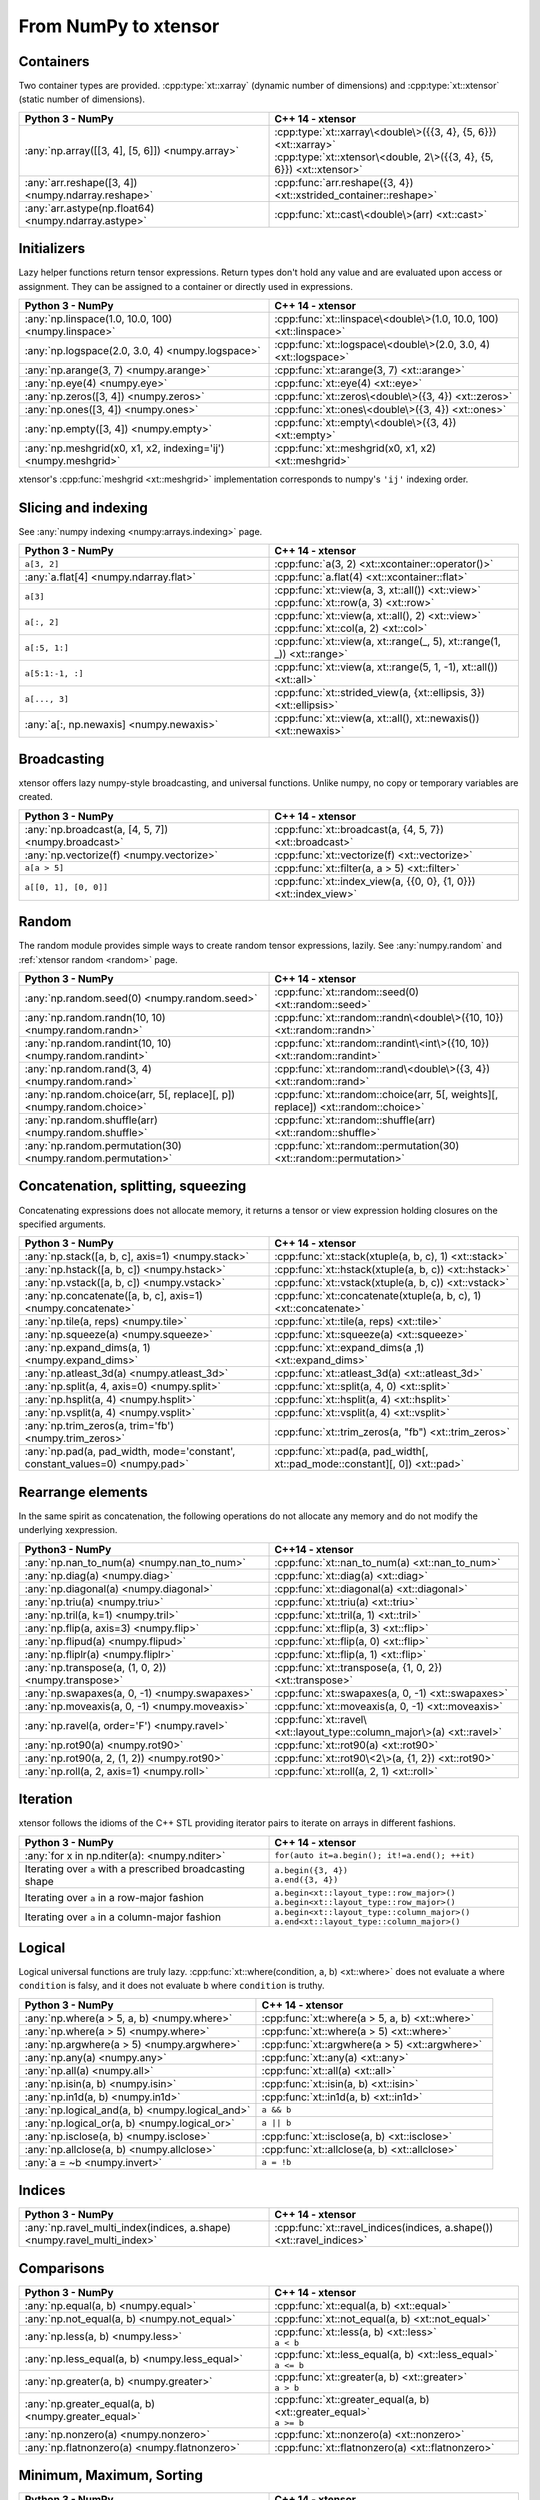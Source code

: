 .. Copyright (c) 2016, Johan Mabille, Sylvain Corlay and Wolf Vollprecht

   Distributed under the terms of the BSD 3-Clause License.

   The full license is in the file LICENSE, distributed with this software.

From NumPy to xtensor
=====================

.. image:: numpy.svg
   :height: 100px
   :align: right

.. raw:: html

   <style>
   .rst-content table.docutils {
       width: 100%;
       table-layout: fixed;
       border: none;
   }

   table.docutils th {
       text-align: center;
   }

   table.docutils .line-block {
       margin-left: 0;
       margin-bottom: 0;
   }

   table.docutils code.literal {
       color: initial;
   }

   code.docutils {
       background: initial;
       border: none;
   }

   * {
       border: none;
   }

   .rst-content table.docutils thead {
       background-color: #d0e0e0;
   }

   .rst-content table.docutils td {
       border-bottom: none;
       border-left: none;
   }

   .rst-content table.docutils td > p {
       overflow: auto;
   }

   .rst-content table.docutils tr:hover {
       background-color: #d0e0e0;
   }

   .rst-content table.docutils:not(.field-list) tr:nth-child(2n-1):hover td {
       background-color: initial;
   }

   #linear-algebra table.docutils thead .row-odd {
       background: #ffdddd;
   }

   #linear-algebra tr:nth-child(2n-1) td {
       background: #f9f3f3;
   }

   #linear-algebra tr:hover {
       background: #ffdddd;
   }

   #linear-algebra tr:nth-child(2n-1):hover td {
       background-color: initial;
   }
   </style>

Containers
----------

Two container types are provided. :cpp:type:`xt::xarray` (dynamic number of dimensions)
and :cpp:type:`xt::xtensor` (static number of dimensions).

.. table::
   :widths: 50 50

   +------------------------------------------------------+------------------------------------------------------------------------+
   |             Python 3 - NumPy                         |               C++ 14 - xtensor                                         |
   +======================================================+========================================================================+
   | :any:`np.array([[3, 4], [5, 6]]) <numpy.array>`      || :cpp:type:`xt::xarray\<double\>({{3, 4}, {5, 6}}) <xt::xarray>`       |
   |                                                      || :cpp:type:`xt::xtensor\<double, 2\>({{3, 4}, {5, 6}}) <xt::xtensor>`  |
   +------------------------------------------------------+------------------------------------------------------------------------+
   | :any:`arr.reshape([3, 4]) <numpy.ndarray.reshape>`   | :cpp:func:`arr.reshape({3, 4}) <xt::xstrided_container::reshape>`      |
   +------------------------------------------------------+------------------------------------------------------------------------+
   | :any:`arr.astype(np.float64) <numpy.ndarray.astype>` | :cpp:func:`xt::cast\<double\>(arr) <xt::cast>`                         |
   +------------------------------------------------------+------------------------------------------------------------------------+

Initializers
------------

Lazy helper functions return tensor expressions. Return types don't hold any value and are
evaluated upon access or assignment. They can be assigned to a container or directly used in
expressions.

.. table::
   :widths: 50 50

   +----------------------------------------------------------------+-------------------------------------------------------------------+
   |             Python 3 - NumPy                                   |               C++ 14 - xtensor                                    |
   +================================================================+===================================================================+
   | :any:`np.linspace(1.0, 10.0, 100) <numpy.linspace>`            | :cpp:func:`xt::linspace\<double\>(1.0, 10.0, 100) <xt::linspace>` |
   +----------------------------------------------------------------+-------------------------------------------------------------------+
   | :any:`np.logspace(2.0, 3.0, 4) <numpy.logspace>`               | :cpp:func:`xt::logspace\<double\>(2.0, 3.0, 4) <xt::logspace>`    |
   +----------------------------------------------------------------+-------------------------------------------------------------------+
   | :any:`np.arange(3, 7) <numpy.arange>`                          | :cpp:func:`xt::arange(3, 7) <xt::arange>`                         |
   +----------------------------------------------------------------+-------------------------------------------------------------------+
   | :any:`np.eye(4) <numpy.eye>`                                   | :cpp:func:`xt::eye(4) <xt::eye>`                                  |
   +----------------------------------------------------------------+-------------------------------------------------------------------+
   | :any:`np.zeros([3, 4]) <numpy.zeros>`                          | :cpp:func:`xt::zeros\<double\>({3, 4}) <xt::zeros>`               |
   +----------------------------------------------------------------+-------------------------------------------------------------------+
   | :any:`np.ones([3, 4]) <numpy.ones>`                            | :cpp:func:`xt::ones\<double\>({3, 4}) <xt::ones>`                 |
   +----------------------------------------------------------------+-------------------------------------------------------------------+
   | :any:`np.empty([3, 4]) <numpy.empty>`                          | :cpp:func:`xt::empty\<double\>({3, 4}) <xt::empty>`               |
   +----------------------------------------------------------------+-------------------------------------------------------------------+
   | :any:`np.meshgrid(x0, x1, x2, indexing='ij') <numpy.meshgrid>` | :cpp:func:`xt::meshgrid(x0, x1, x2) <xt::meshgrid>`               |
   +----------------------------------------------------------------+-------------------------------------------------------------------+

xtensor's :cpp:func:`meshgrid <xt::meshgrid>` implementation corresponds to numpy's ``'ij'`` indexing order.

Slicing and indexing
--------------------

See :any:`numpy indexing <numpy:arrays.indexing>` page.

.. table::
   :widths: 50 50

   +-----------------------------------------+---------------------------------------------------------------------------+
   |             Python 3 - NumPy            |                   C++ 14 - xtensor                                        |
   +=========================================+===========================================================================+
   | ``a[3, 2]``                             | :cpp:func:`a(3, 2) <xt::xcontainer::operator()>`                          |
   +-----------------------------------------+---------------------------------------------------------------------------+
   | :any:`a.flat[4] <numpy.ndarray.flat>`   | :cpp:func:`a.flat(4) <xt::xcontainer::flat>`                              |
   +-----------------------------------------+---------------------------------------------------------------------------+
   | ``a[3]``                                || :cpp:func:`xt::view(a, 3, xt::all()) <xt::view>`                         |
   |                                         || :cpp:func:`xt::row(a, 3) <xt::row>`                                      |
   +-----------------------------------------+---------------------------------------------------------------------------+
   | ``a[:, 2]``                             || :cpp:func:`xt::view(a, xt::all(), 2) <xt::view>`                         |
   |                                         || :cpp:func:`xt::col(a, 2) <xt::col>`                                      |
   +-----------------------------------------+---------------------------------------------------------------------------+
   | ``a[:5, 1:]``                           | :cpp:func:`xt::view(a, xt::range(_, 5), xt::range(1, _)) <xt::range>`     |
   +-----------------------------------------+---------------------------------------------------------------------------+
   | ``a[5:1:-1, :]``                        | :cpp:func:`xt::view(a, xt::range(5, 1, -1), xt::all()) <xt::all>`         |
   +-----------------------------------------+---------------------------------------------------------------------------+
   | ``a[..., 3]``                           | :cpp:func:`xt::strided_view(a, {xt::ellipsis, 3}) <xt::ellipsis>`         |
   +-----------------------------------------+---------------------------------------------------------------------------+
   | :any:`a[:, np.newaxis] <numpy.newaxis>` | :cpp:func:`xt::view(a, xt::all(), xt::newaxis()) <xt::newaxis>`           |
   +-----------------------------------------+---------------------------------------------------------------------------+

Broadcasting
------------

xtensor offers lazy numpy-style broadcasting, and universal functions. Unlike numpy, no copy
or temporary variables are created.

.. table::
   :widths: 50 50

   +-----------------------------------------------------+------------------------------------------------------------------+
   |             Python 3 - NumPy                        |                   C++ 14 - xtensor                               |
   +=====================================================+==================================================================+
   | :any:`np.broadcast(a, [4, 5, 7]) <numpy.broadcast>` | :cpp:func:`xt::broadcast(a, {4, 5, 7}) <xt::broadcast>`          |
   +-----------------------------------------------------+------------------------------------------------------------------+
   | :any:`np.vectorize(f) <numpy.vectorize>`            | :cpp:func:`xt::vectorize(f) <xt::vectorize>`                     |
   +-----------------------------------------------------+------------------------------------------------------------------+
   | ``a[a > 5]``                                        | :cpp:func:`xt::filter(a, a > 5) <xt::filter>`                    |
   +-----------------------------------------------------+------------------------------------------------------------------+
   | ``a[[0, 1], [0, 0]]``                               | :cpp:func:`xt::index_view(a, {{0, 0}, {1, 0}}) <xt::index_view>` |
   +-----------------------------------------------------+------------------------------------------------------------------+

Random
------

The random module provides simple ways to create random tensor expressions, lazily.
See :any:`numpy.random` and :ref:`xtensor random <random>` page.

.. table::
   :widths: 50 50

   +-----------------------------------------------------------------------+-----------------------------------------------------------------------------------+
   |            Python 3 - NumPy                                           |                C++ 14 - xtensor                                                   |
   +=======================================================================+===================================================================================+
   | :any:`np.random.seed(0) <numpy.random.seed>`                          | :cpp:func:`xt::random::seed(0) <xt::random::seed>`                                |
   +-----------------------------------------------------------------------+-----------------------------------------------------------------------------------+
   | :any:`np.random.randn(10, 10) <numpy.random.randn>`                   | :cpp:func:`xt::random::randn\<double\>({10, 10}) <xt::random::randn>`             |
   +-----------------------------------------------------------------------+-----------------------------------------------------------------------------------+
   | :any:`np.random.randint(10, 10) <numpy.random.randint>`               | :cpp:func:`xt::random::randint\<int\>({10, 10}) <xt::random::randint>`            |
   +-----------------------------------------------------------------------+-----------------------------------------------------------------------------------+
   | :any:`np.random.rand(3, 4) <numpy.random.rand>`                       | :cpp:func:`xt::random::rand\<double\>({3, 4}) <xt::random::rand>`                 |
   +-----------------------------------------------------------------------+-----------------------------------------------------------------------------------+
   | :any:`np.random.choice(arr, 5[, replace][, p]) <numpy.random.choice>` | :cpp:func:`xt::random::choice(arr, 5[, weights][, replace]) <xt::random::choice>` |
   +-----------------------------------------------------------------------+-----------------------------------------------------------------------------------+
   | :any:`np.random.shuffle(arr) <numpy.random.shuffle>`                  | :cpp:func:`xt::random::shuffle(arr) <xt::random::shuffle>`                        |
   +-----------------------------------------------------------------------+-----------------------------------------------------------------------------------+
   | :any:`np.random.permutation(30) <numpy.random.permutation>`           | :cpp:func:`xt::random::permutation(30) <xt::random::permutation>`                 |
   +-----------------------------------------------------------------------+-----------------------------------------------------------------------------------+

Concatenation, splitting, squeezing
-----------------------------------

Concatenating expressions does not allocate memory, it returns a tensor or view expression holding
closures on the specified arguments.

.. table::
   :widths: 50 50

   +-----------------------------------------------------------------------------+----------------------------------------------------------------------------+
   |            Python 3 - NumPy                                                 |                C++ 14 - xtensor                                            |
   +=============================================================================+============================================================================+
   | :any:`np.stack([a, b, c], axis=1) <numpy.stack>`                            | :cpp:func:`xt::stack(xtuple(a, b, c), 1) <xt::stack>`                      |
   +-----------------------------------------------------------------------------+----------------------------------------------------------------------------+
   | :any:`np.hstack([a, b, c]) <numpy.hstack>`                                  | :cpp:func:`xt::hstack(xtuple(a, b, c)) <xt::hstack>`                       |
   +-----------------------------------------------------------------------------+----------------------------------------------------------------------------+
   | :any:`np.vstack([a, b, c]) <numpy.vstack>`                                  | :cpp:func:`xt::vstack(xtuple(a, b, c)) <xt::vstack>`                       |
   +-----------------------------------------------------------------------------+----------------------------------------------------------------------------+
   | :any:`np.concatenate([a, b, c], axis=1) <numpy.concatenate>`                | :cpp:func:`xt::concatenate(xtuple(a, b, c), 1) <xt::concatenate>`          |
   +-----------------------------------------------------------------------------+----------------------------------------------------------------------------+
   | :any:`np.tile(a, reps) <numpy.tile>`                                        | :cpp:func:`xt::tile(a, reps) <xt::tile>`                                   |
   +-----------------------------------------------------------------------------+----------------------------------------------------------------------------+
   | :any:`np.squeeze(a) <numpy.squeeze>`                                        | :cpp:func:`xt::squeeze(a) <xt::squeeze>`                                   |
   +-----------------------------------------------------------------------------+----------------------------------------------------------------------------+
   | :any:`np.expand_dims(a, 1) <numpy.expand_dims>`                             | :cpp:func:`xt::expand_dims(a ,1) <xt::expand_dims>`                        |
   +-----------------------------------------------------------------------------+----------------------------------------------------------------------------+
   | :any:`np.atleast_3d(a) <numpy.atleast_3d>`                                  | :cpp:func:`xt::atleast_3d(a) <xt::atleast_3d>`                             |
   +-----------------------------------------------------------------------------+----------------------------------------------------------------------------+
   | :any:`np.split(a, 4, axis=0) <numpy.split>`                                 | :cpp:func:`xt::split(a, 4, 0) <xt::split>`                                 |
   +-----------------------------------------------------------------------------+----------------------------------------------------------------------------+
   | :any:`np.hsplit(a, 4) <numpy.hsplit>`                                       | :cpp:func:`xt::hsplit(a, 4) <xt::hsplit>`                                  |
   +-----------------------------------------------------------------------------+----------------------------------------------------------------------------+
   | :any:`np.vsplit(a, 4) <numpy.vsplit>`                                       | :cpp:func:`xt::vsplit(a, 4) <xt::vsplit>`                                  |
   +-----------------------------------------------------------------------------+----------------------------------------------------------------------------+
   | :any:`np.trim_zeros(a, trim='fb') <numpy.trim_zeros>`                       | :cpp:func:`xt::trim_zeros(a, "fb") <xt::trim_zeros>`                       |
   +-----------------------------------------------------------------------------+----------------------------------------------------------------------------+
   | :any:`np.pad(a, pad_width, mode='constant', constant_values=0) <numpy.pad>` | :cpp:func:`xt::pad(a, pad_width[, xt::pad_mode::constant][, 0]) <xt::pad>` |
   +-----------------------------------------------------------------------------+----------------------------------------------------------------------------+

Rearrange elements
------------------

In the same spirit as concatenation, the following operations do not allocate any memory and do
not modify the underlying xexpression.

.. list-table::
   :widths: 50 50
   :header-rows: 1

   * - Python3 - NumPy
     - C++14 - xtensor
   * - :any:`np.nan_to_num(a) <numpy.nan_to_num>`
     - :cpp:func:`xt::nan_to_num(a) <xt::nan_to_num>`
   * - :any:`np.diag(a) <numpy.diag>`
     - :cpp:func:`xt::diag(a) <xt::diag>`
   * - :any:`np.diagonal(a) <numpy.diagonal>`
     - :cpp:func:`xt::diagonal(a) <xt::diagonal>`
   * - :any:`np.triu(a) <numpy.triu>`
     - :cpp:func:`xt::triu(a) <xt::triu>`
   * - :any:`np.tril(a, k=1) <numpy.tril>`
     - :cpp:func:`xt::tril(a, 1) <xt::tril>`
   * - :any:`np.flip(a, axis=3) <numpy.flip>`
     - :cpp:func:`xt::flip(a, 3) <xt::flip>`
   * - :any:`np.flipud(a) <numpy.flipud>`
     - :cpp:func:`xt::flip(a, 0) <xt::flip>`
   * - :any:`np.fliplr(a) <numpy.fliplr>`
     - :cpp:func:`xt::flip(a, 1) <xt::flip>`
   * - :any:`np.transpose(a, (1, 0, 2)) <numpy.transpose>`
     - :cpp:func:`xt::transpose(a, {1, 0, 2}) <xt::transpose>`
   * - :any:`np.swapaxes(a, 0, -1) <numpy.swapaxes>`
     - :cpp:func:`xt::swapaxes(a, 0, -1) <xt::swapaxes>`
   * - :any:`np.moveaxis(a, 0, -1) <numpy.moveaxis>`
     - :cpp:func:`xt::moveaxis(a, 0, -1) <xt::moveaxis>`
   * - :any:`np.ravel(a, order='F') <numpy.ravel>`
     - :cpp:func:`xt::ravel\<xt::layout_type::column_major\>(a) <xt::ravel>`
   * - :any:`np.rot90(a) <numpy.rot90>`
     - :cpp:func:`xt::rot90(a) <xt::rot90>`
   * - :any:`np.rot90(a, 2, (1, 2)) <numpy.rot90>`
     - :cpp:func:`xt::rot90\<2\>(a, {1, 2}) <xt::rot90>`
   * - :any:`np.roll(a, 2, axis=1) <numpy.roll>`
     - :cpp:func:`xt::roll(a, 2, 1) <xt::roll>`

Iteration
---------

xtensor follows the idioms of the C++ STL providing iterator pairs to iterate on arrays in
different fashions.

.. table::
   :widths: 50 50

   +-----------------------------------------------------------+------------------------------------------------+
   |            Python 3 - NumPy                               |                C++ 14 - xtensor                |
   +===========================================================+================================================+
   | :any:`for x in np.nditer(a): <numpy.nditer>`              |  ``for(auto it=a.begin(); it!=a.end(); ++it)`` |
   +-----------------------------------------------------------+------------------------------------------------+
   | Iterating over ``a`` with a prescribed broadcasting shape | | ``a.begin({3, 4})``                          |
   |                                                           | | ``a.end({3, 4})``                            |
   +-----------------------------------------------------------+------------------------------------------------+
   | Iterating over ``a`` in a row-major fashion               | | ``a.begin<xt::layout_type::row_major>()``    |
   |                                                           | | ``a.begin<xt::layout_type::row_major>()``    |
   +-----------------------------------------------------------+------------------------------------------------+
   | Iterating over ``a`` in a column-major fashion            | | ``a.begin<xt::layout_type::column_major>()`` |
   |                                                           | | ``a.end<xt::layout_type::column_major>()``   |
   +-----------------------------------------------------------+------------------------------------------------+

Logical
-------

Logical universal functions are truly lazy.
:cpp:func:`xt::where(condition, a, b) <xt::where>` does not evaluate ``a`` where ``condition``
is falsy, and it does not evaluate ``b`` where ``condition`` is truthy.

.. table::
   :widths: 50 50

   +-------------------------------------------------+------------------------------------------------+
   |            Python 3 - NumPy                     |                C++ 14 - xtensor                |
   +=================================================+================================================+
   | :any:`np.where(a > 5, a, b) <numpy.where>`      | :cpp:func:`xt::where(a > 5, a, b) <xt::where>` |
   +-------------------------------------------------+------------------------------------------------+
   | :any:`np.where(a > 5) <numpy.where>`            | :cpp:func:`xt::where(a > 5) <xt::where>`       |
   +-------------------------------------------------+------------------------------------------------+
   | :any:`np.argwhere(a > 5) <numpy.argwhere>`      | :cpp:func:`xt::argwhere(a > 5) <xt::argwhere>` |
   +-------------------------------------------------+------------------------------------------------+
   | :any:`np.any(a) <numpy.any>`                    | :cpp:func:`xt::any(a) <xt::any>`               |
   +-------------------------------------------------+------------------------------------------------+
   | :any:`np.all(a) <numpy.all>`                    | :cpp:func:`xt::all(a) <xt::all>`               |
   +-------------------------------------------------+------------------------------------------------+
   | :any:`np.isin(a, b) <numpy.isin>`               | :cpp:func:`xt::isin(a, b) <xt::isin>`          |
   +-------------------------------------------------+------------------------------------------------+
   | :any:`np.in1d(a, b) <numpy.in1d>`               | :cpp:func:`xt::in1d(a, b) <xt::in1d>`          |
   +-------------------------------------------------+------------------------------------------------+
   | :any:`np.logical_and(a, b) <numpy.logical_and>` | ``a && b``                                     |
   +-------------------------------------------------+------------------------------------------------+
   | :any:`np.logical_or(a, b) <numpy.logical_or>`   | ``a || b``                                     |
   +-------------------------------------------------+------------------------------------------------+
   | :any:`np.isclose(a, b) <numpy.isclose>`         | :cpp:func:`xt::isclose(a, b) <xt::isclose>`    |
   +-------------------------------------------------+------------------------------------------------+
   | :any:`np.allclose(a, b) <numpy.allclose>`       | :cpp:func:`xt::allclose(a, b) <xt::allclose>`  |
   +-------------------------------------------------+------------------------------------------------+
   | :any:`a = ~b <numpy.invert>`                    | ``a = !b``                                     |
   +-------------------------------------------------+------------------------------------------------+

Indices
-------

.. table::
   :widths: 50 50

   +-------------------------------------------------------------------------+-----------------------------------------------------------------------+
   |            Python 3 - NumPy                                             |                C++ 14 - xtensor                                       |
   +=========================================================================+=======================================================================+
   | :any:`np.ravel_multi_index(indices, a.shape) <numpy.ravel_multi_index>` | :cpp:func:`xt::ravel_indices(indices, a.shape()) <xt::ravel_indices>` |
   +-------------------------------------------------------------------------+-----------------------------------------------------------------------+

Comparisons
-----------

.. table::
   :widths: 50 50

   +-----------------------------------------------------+----------------------------------------------------------+
   |            Python 3 - NumPy                         |                C++ 14 - xtensor                          |
   +=====================================================+==========================================================+
   | :any:`np.equal(a, b) <numpy.equal>`                 | :cpp:func:`xt::equal(a, b) <xt::equal>`                  |
   +-----------------------------------------------------+----------------------------------------------------------+
   | :any:`np.not_equal(a, b) <numpy.not_equal>`         | :cpp:func:`xt::not_equal(a, b) <xt::not_equal>`          |
   +-----------------------------------------------------+----------------------------------------------------------+
   | :any:`np.less(a, b) <numpy.less>`                   || :cpp:func:`xt::less(a, b) <xt::less>`                   |
   |                                                     || ``a < b``                                               |
   +-----------------------------------------------------+----------------------------------------------------------+
   | :any:`np.less_equal(a, b) <numpy.less_equal>`       || :cpp:func:`xt::less_equal(a, b) <xt::less_equal>`       |
   |                                                     || ``a <= b``                                              |
   +-----------------------------------------------------+----------------------------------------------------------+
   | :any:`np.greater(a, b) <numpy.greater>`             || :cpp:func:`xt::greater(a, b) <xt::greater>`             |
   |                                                     || ``a > b``                                               |
   +-----------------------------------------------------+----------------------------------------------------------+
   | :any:`np.greater_equal(a, b) <numpy.greater_equal>` || :cpp:func:`xt::greater_equal(a, b) <xt::greater_equal>` |
   |                                                     || ``a >= b``                                              |
   +-----------------------------------------------------+----------------------------------------------------------+
   | :any:`np.nonzero(a) <numpy.nonzero>`                | :cpp:func:`xt::nonzero(a) <xt::nonzero>`                 |
   +-----------------------------------------------------+----------------------------------------------------------+
   | :any:`np.flatnonzero(a) <numpy.flatnonzero>`        | :cpp:func:`xt::flatnonzero(a) <xt::flatnonzero>`         |
   +-----------------------------------------------------+----------------------------------------------------------+

Minimum, Maximum, Sorting
-------------------------

.. table::
   :widths: 50 50

   +-----------------------------------------------------+---------------------------------------------------------+
   |            Python 3 - NumPy                         |                C++ 14 - xtensor                         |
   +=====================================================+=========================================================+
   | :any:`np.amin(a) <numpy.amin>`                      | :cpp:func:`xt::amin(a) <xt::amin>`                      |
   +-----------------------------------------------------+---------------------------------------------------------+
   | :any:`np.amax(a) <numpy.amax>`                      | :cpp:func:`xt::amax(a) <xt::amax>`                      |
   +-----------------------------------------------------+---------------------------------------------------------+
   | :any:`np.argmin(a) <numpy.argmin>`                  | :cpp:func:`xt::argmin(a) <xt::argmin>`                  |
   +-----------------------------------------------------+---------------------------------------------------------+
   | :any:`np.argmax(a, axis=1) <numpy.argmax>`          | :cpp:func:`xt::argmax(a, 1) <xt::argmax>`               |
   +-----------------------------------------------------+---------------------------------------------------------+
   | :any:`np.sort(a, axis=1) <numpy.sort>`              | :cpp:func:`xt::sort(a, 1) <xt::sort>`                   |
   +-----------------------------------------------------+---------------------------------------------------------+
   | :any:`np.argsort(a, axis=1) <numpy.argsort>`        | :cpp:func:`xt::argsort(a, 1) <xt::argsort>`             |
   +-----------------------------------------------------+---------------------------------------------------------+
   | :any:`np.unique(a) <numpy.unique>`                  | :cpp:func:`xt::unique(a) <xt::unique>`                  |
   +-----------------------------------------------------+---------------------------------------------------------+
   | :any:`np.setdiff1d(ar1, ar2) <numpy.setdiff1d>`     | :cpp:func:`xt::setdiff1d(ar1, ar2) <xt::setdiff1d>`     |
   +-----------------------------------------------------+---------------------------------------------------------+
   | :any:`np.partition(a, kth) <numpy.partition>`       | :cpp:func:`xt::partition(a, kth) <xt::partition>`       |
   +-----------------------------------------------------+---------------------------------------------------------+
   | :any:`np.argpartition(a, kth) <numpy.argpartition>` | :cpp:func:`xt::argpartition(a, kth) <xt::argpartition>` |
   +-----------------------------------------------------+---------------------------------------------------------+
   | :any:`np.median(a, axis) <numpy.median>`            | :cpp:func:`xt::median(a, axis) <xt::median>`            |
   +-----------------------------------------------------+---------------------------------------------------------+

Complex numbers
---------------

Functions :cpp:func:`xt::real` and :cpp:func:`xt::imag` respectively return views on the real and imaginary part
of a complex expression.
The returned value is an expression holding a closure on the passed argument.

.. table::
   :widths: 50 50

   +--------------------------------+------------------------------------+
   |            Python 3 - NumPy    |                C++ 14 - xtensor    |
   +================================+====================================+
   | :any:`np.real(a) <numpy.real>` | :cpp:func:`xt::real(a) <xt::real>` |
   +--------------------------------+------------------------------------+
   | :any:`np.imag(a) <numpy.imag>` | :cpp:func:`xt::imag(a) <xt::imag>` |
   +--------------------------------+------------------------------------+
   | :any:`np.conj(a) <numpy.conj>` | :cpp:func:`xt::conj(a) <xt::conj>` |
   +--------------------------------+------------------------------------+

- The constness and value category (rvalue / lvalue) of :cpp:func:`xt::real(a) <xt::real>` is the same as that of ``a``.
  Hence, if ``a`` is a non-const lvalue, :cpp:func:`real(a) <xt::real>` is an non-const lvalue reference, to which
  one can assign a real expression.
- If ``a`` has complex values, the same holds for :cpp:func:`xt::imag(a) <xt::imag>`. The constness and value category of
  :cpp:func:`xt::imag(a) <xt::imag>` is the same as that of ``a``.
- If ``a`` has real values, :cpp:func:`xt::imag(a) <xt::imag>` returns :cpp:func:`xt::zeros(a.shape()) <xt::zeros>`.

Reducers
--------

Reducers accumulate values of tensor expressions along specified axes. When no axis is specified,
values are accumulated along all axes. Reducers are lazy, meaning that returned expressions don't
hold any values and are computed upon access or assignment.

.. table::
   :widths: 50 50

   +---------------------------------------------------------------+--------------------------------------------------------------+
   |            Python 3 - NumPy                                   |                C++ 14 - xtensor                              |
   +===============================================================+==============================================================+
   | :any:`np.sum(a, axis=(0, 1)) <numpy.sum>`                     | :cpp:func:`xt::sum(a, {0, 1}) <xt::sum>`                     |
   +---------------------------------------------------------------+--------------------------------------------------------------+
   | :any:`np.sum(a, axis=1) <numpy.sum>`                          | :cpp:func:`xt::sum(a, 1) <xt::sum>`                          |
   +---------------------------------------------------------------+--------------------------------------------------------------+
   | :any:`np.sum(a) <numpy.sum>`                                  | :cpp:func:`xt::sum(a) <xt::sum>`                             |
   +---------------------------------------------------------------+--------------------------------------------------------------+
   | :any:`np.prod(a, axis=(0, 1)) <numpy.prod>`                   | :cpp:func:`xt::prod(a, {0, 1}) <xt::prod>`                   |
   +---------------------------------------------------------------+--------------------------------------------------------------+
   | :any:`np.prod(a, axis=1) <numpy.prod>`                        | :cpp:func:`xt::prod(a, 1) <xt::prod>`                        |
   +---------------------------------------------------------------+--------------------------------------------------------------+
   | :any:`np.prod(a) <numpy.prod>`                                | :cpp:func:`xt::prod(a) <xt::prod>`                           |
   +---------------------------------------------------------------+--------------------------------------------------------------+
   | :any:`np.mean(a, axis=(0, 1)) <numpy.mean>`                   | :cpp:func:`xt::mean(a, {0, 1}) <xt::mean>`                   |
   +---------------------------------------------------------------+--------------------------------------------------------------+
   | :any:`np.mean(a, axis=1) <numpy.mean>`                        | :cpp:func:`xt::mean(a, 1) <xt::mean>`                        |
   +---------------------------------------------------------------+--------------------------------------------------------------+
   | :any:`np.mean(a) <numpy.mean>`                                | :cpp:func:`xt::mean(a) <xt::mean>`                           |
   +---------------------------------------------------------------+--------------------------------------------------------------+
   | :any:`np.std(a, [axis]) <numpy.std>`                          | :cpp:func:`xt::stddev(a, [axis]) <xt::stddev>`               |
   +---------------------------------------------------------------+--------------------------------------------------------------+
   | :any:`np.var(a, [axis]) <numpy.var>`                          | :cpp:func:`xt::variance(a, [axis]) <xt::variance>`           |
   +---------------------------------------------------------------+--------------------------------------------------------------+
   | :any:`np.diff(a[, n, axis]) <numpy.diff>`                     | :cpp:func:`xt::diff(a[, n, axis]) <xt::diff>`                |
   +---------------------------------------------------------------+--------------------------------------------------------------+
   | :any:`np.trapz(a, dx=2.0, axis=-1) <numpy.trapz>`             | :cpp:func:`xt::trapz(a, 2.0, -1) <xt::trapz>`                |
   +---------------------------------------------------------------+--------------------------------------------------------------+
   | :any:`np.trapz(a, x=b, axis=-1) <numpy.trapz>`                | :cpp:func:`xt::trapz(a, b, -1) <xt::trapz>`                  |
   +---------------------------------------------------------------+--------------------------------------------------------------+
   | :any:`np.count_nonzero(a, axis=(0, 1)) <numpy.count_nonzero>` | :cpp:func:`xt::count_nonzero(a, {0, 1}) <xt::count_nonzero>` |
   +---------------------------------------------------------------+--------------------------------------------------------------+
   | :any:`np.count_nonzero(a, axis=1) <numpy.count_nonzero>`      | :cpp:func:`xt::count_nonzero(a, 1) <xt::count_nonzero>`      |
   +---------------------------------------------------------------+--------------------------------------------------------------+
   | :any:`np.count_nonzero(a) <numpy.count_nonzero>`              | :cpp:func:`xt::count_nonzero(a) <xt::count_nonzero>`         |
   +---------------------------------------------------------------+--------------------------------------------------------------+

More generally, one can use the :cpp:func:`xt::reduce(function, input, axes) <xt::reduce>` which allows the specification
of an arbitrary binary function for the reduction.
The binary function must be commutative and associative up to rounding errors.

NaN functions
-------------

NaN functions allow disregarding NaNs during computation, changing the effective number of elements
considered in reductions.

.. list-table::
   :widths: 50 50
   :header-rows: 1

   * - Python3 - NumPy
     - C++14 - xtensor
   * - :any:`np.nan_to_num(a) <numpy.nan_to_num>`
     - :cpp:func:`xt::nan_to_num(a) <xt::nan_to_num>`
   * - :any:`np.nanmin(a) <numpy.nanmin>`
     - :cpp:func:`xt::nanmin(a) <xt::nanmin>`
   * - :any:`np.nanmin(a, axis=(0, 1)) <numpy.nanmin>`
     - :cpp:func:`xt::nanmin(a, {0, 1}) <xt::nanmin>`
   * - :any:`np.nanmax(a) <numpy.nanmax>`
     - :cpp:func:`xt::nanmax(a) <xt::nanmax>`
   * - :any:`np.nanmax(a, axis=(0, 1)) <numpy.nanmax>`
     - :cpp:func:`xt::nanmax(a, {0, 1}) <xt::nanmax>`
   * - :any:`np.nansum(a) <numpy.nansum>`
     - :cpp:func:`xt::nansum(a) <xt::nansum>`
   * - :any:`np.nansum(a, axis=0) <numpy.nansum>`
     - :cpp:func:`xt::nansum(a, 0) <xt::nansum>`
   * - :any:`np.nansum(a, axis=(0, 1)) <numpy.nansum>`
     - :cpp:func:`xt::nansum(a, {0, 1}) <xt::nansum>`
   * - :any:`np.nanprod(a) <numpy.nanprod>`
     - :cpp:func:`xt::nanprod(a) <xt::nanprod>`
   * - :any:`np.nanprod(a, axis=0) <numpy.nanprod>`
     - :cpp:func:`xt::nanprod(a, 0) <xt::nanprod>`
   * - :any:`np.nanprod(a, axis=(0, 1)) <numpy.nanprod>`
     - :cpp:func:`xt::nanprod(a, {0, 1}) <xt::nanprod>`
   * - :any:`np.nancumsum(a) <numpy.nancumsum>`
     - :cpp:func:`xt::nancumsum(a) <xt::nancumsum>`
   * - :any:`np.nancumsum(a, axis=0) <numpy.nancumsum>`
     - :cpp:func:`xt::nancumsum(a, 0) <xt::nancumsum>`
   * - :any:`np.nancumprod(a) <numpy.nancumsum>`
     - :cpp:func:`xt::nancumsum(a) <xt::nancumsum>`
   * - :any:`np.nancumprod(a, axis=0) <numpy.nancumsum>`
     - :cpp:func:`xt::nancumsum(a, 0) <xt::nancumsum>`
   * - :any:`np.nanmean(a) <numpy.nanmean>`
     - :cpp:func:`xt::nanmean(a) <xt::nanmean>`
   * - :any:`np.nanmean(a, axis=(0, 1)) <numpy.nanmean>`
     - :cpp:func:`xt::nanmean(a, {0, 1}) <xt::nanmean>`
   * - :any:`np.nanvar(a) <numpy.nanvar>`
     - :cpp:func:`xt::nanvar(a) <xt::nanvar>`
   * - :any:`np.nanvar(a, axis=(0, 1)) <numpy.nanvar>`
     - :cpp:func:`xt::nanvar(a, {0, 1}) <xt::nanvar>`
   * - :any:`np.nanstd(a) <numpy.nanstd>`
     - :cpp:func:`xt::nanstd(a) <xt::nanstd>`
   * - :any:`np.nanstd(a, axis=(0, 1)) <numpy.nanstd>`
     - :cpp:func:`xt::nanstd(a, {0, 1}) <xt::nanstd>`

I/O
---

**Print options**

These options determine the way floating point numbers, tensors and other xtensor expressions are displayed.

.. table::
   :widths: 50 50

   +--------------------------------------------------------------------+----------------------------------------------------------------------------------------+
   |            Python 3 - NumPy                                        |                C++ 14 - xtensor                                                        |
   +====================================================================+========================================================================================+
   | :any:`np.set_printoptions(precision=4) <numpy.set_printoptions>`   | :cpp:func:`xt::print_options::set_precision(4) <xt::print_options::set_precision>`     |
   +--------------------------------------------------------------------+----------------------------------------------------------------------------------------+
   | :any:`np.set_printoptions(threshold=5) <numpy.set_printoptions>`   | :cpp:func:`xt::print_options::set_threshold(5) <xt::print_options::set_threshold>`     |
   +--------------------------------------------------------------------+----------------------------------------------------------------------------------------+
   | :any:`np.set_printoptions(edgeitems=3) <numpy.set_printoptions>`   | :cpp:func:`xt::print_options::set_edgeitems(3) <xt::print_options::set_edgeitems>`     |
   +--------------------------------------------------------------------+----------------------------------------------------------------------------------------+
   | :any:`np.set_printoptions(linewidth=100) <numpy.set_printoptions>` | :cpp:func:`xt::print_options::set_line_width(100) <xt::print_options::set_line_width>` |
   +--------------------------------------------------------------------+----------------------------------------------------------------------------------------+

**Reading npy, csv file formats**

Functions :cpp:func:`xt::load_csv` and :cpp:func:`xt::dump_csv` respectively take input and output streams as arguments.

.. table::
   :widths: 50 50

   +------------------------------------------------------------+-------------------------------------------------------------+
   |            Python 3 - NumPy                                |                C++ 14 - xtensor                             |
   +============================================================+=============================================================+
   | :any:`np.load(filename) <numpy.load>`                      | :cpp:func:`xt::load_npy\<double\>(filename) <xt::load_npy>` |
   +------------------------------------------------------------+-------------------------------------------------------------+
   | :any:`np.save(filename, arr) <numpy.save>`                 | :cpp:func:`xt::dump_npy(filename, arr) <xt::dump_npy>`      |
   +------------------------------------------------------------+-------------------------------------------------------------+
   | :any:`np.loadtxt(filename, delimiter=',') <numpy.loadtxt>` | :cpp:func:`xt::load_csv\<double\>(stream) <xt::load_csv>`   |
   +------------------------------------------------------------+-------------------------------------------------------------+

Mathematical functions
----------------------

xtensor universal functions are provided for a large set number of mathematical functions.

**Basic functions:**

.. table::
   :widths: 50 50

   +------------------------------------------------------------+----------------------------------------------------------------+
   |            Python 3 - NumPy                                |                C++ 14 - xtensor                                |
   +============================================================+================================================================+
   | :any:`np.absolute(a) <numpy.absolute>`                     | :cpp:func:`xt::abs(a) <xt::abs>`                               |
   +------------------------------------------------------------+----------------------------------------------------------------+
   | :any:`np.sign(a) <numpy.sign>`                             | :cpp:func:`xt::sign(a) <xt::sign>`                             |
   +------------------------------------------------------------+----------------------------------------------------------------+
   | :any:`np.remainder(a, b) <numpy.remainder>`                | :cpp:func:`xt::remainder(a, b) <xt::remainder>`                |
   +------------------------------------------------------------+----------------------------------------------------------------+
   | :any:`np.minimum(a, b) <numpy.minimum>`                    | :cpp:func:`xt::minimum(a, b) <xt::minimum>`                    |
   +------------------------------------------------------------+----------------------------------------------------------------+
   | :any:`np.maximum(a, b) <numpy.maximum>`                    | :cpp:func:`xt::maximum(a, b) <xt::maximum>`                    |
   +------------------------------------------------------------+----------------------------------------------------------------+
   | :any:`np.clip(a, min, max) <numpy.clip>`                   | :cpp:func:`xt::clip(a, min, max) <xt::clip>`                   |
   +------------------------------------------------------------+----------------------------------------------------------------+
   |                                                            | :cpp:func:`xt::fma(a, b, c) <xt::fma>`                         |
   +------------------------------------------------------------+----------------------------------------------------------------+
   | :any:`np.interp(x, xp, fp, [,left, right]) <numpy.interp>` | :cpp:func:`xt::interp(x, xp, fp, [,left, right]) <xt::interp>` |
   +------------------------------------------------------------+----------------------------------------------------------------+
   | :any:`np.rad2deg(a) <numpy.rad2deg>`                       | :cpp:func:`xt::rad2deg(a) <xt::rad2deg>`                       |
   +------------------------------------------------------------+----------------------------------------------------------------+
   | :any:`np.degrees(a) <numpy.degrees>`                       | :cpp:func:`xt::degrees(a) <xt::degrees>`                       |
   +------------------------------------------------------------+----------------------------------------------------------------+
   | :any:`np.deg2rad(a) <numpy.deg2rad>`                       | :cpp:func:`xt::deg2rad(a) <xt::deg2rad>`                       |
   +------------------------------------------------------------+----------------------------------------------------------------+
   | :any:`np.radians(a) <numpy.radians>`                       | :cpp:func:`xt::radians(a) <xt::radians>`                       |
   +------------------------------------------------------------+----------------------------------------------------------------+

**Exponential functions:**

.. table::
   :widths: 50 50

   +----------------------------------+--------------------------------------+
   |            Python 3 - NumPy      |                C++ 14 - xtensor      |
   +==================================+======================================+
   | :any:`np.exp(a) <numpy.exp>`     | :cpp:func:`xt::exp(a) <xt::exp>`     |
   +----------------------------------+--------------------------------------+
   | :any:`np.expm1(a) <numpy.expm1>` | :cpp:func:`xt::expm1(a) <xt::expm1>` |
   +----------------------------------+--------------------------------------+
   | :any:`np.log(a) <numpy.log>`     | :cpp:func:`xt::log(a) <xt::log>`     |
   +----------------------------------+--------------------------------------+
   | :any:`np.log1p(a) <numpy.log1p>` | :cpp:func:`xt::log1p(a) <xt::log1p>` |
   +----------------------------------+--------------------------------------+

**Power functions:**

.. table::
   :widths: 50 50

   +-------------------------------------+----------------------------------------+
   |            Python 3 - NumPy         |                C++ 14 - xtensor        |
   +=====================================+========================================+
   | :any:`np.power(a, p) <numpy.power>` | :cpp:func:`xt::pow(a, b) <xt::pow>`    |
   +-------------------------------------+----------------------------------------+
   | :any:`np.sqrt(a) <numpy.sqrt>`      | :cpp:func:`xt::sqrt(a) <xt::sqrt>`     |
   +-------------------------------------+----------------------------------------+
   | :any:`np.square(a) <numpy.square>`  | :cpp:func:`xt::square(a) <xt::square>` |
   |                                     | :cpp:func:`xt::cube(a) <xt::cube>`     |
   +-------------------------------------+----------------------------------------+
   | :any:`np.cbrt(a) <numpy.cbrt>`      | :cpp:func:`xt::cbrt(a) <xt::cbrt>`     |
   +-------------------------------------+----------------------------------------+

**Trigonometric functions:**

.. table::
   :widths: 50 50

   +------------------------------+----------------------------------+
   |            Python 3 - NumPy  |                C++ 14 - xtensor  |
   +==============================+==================================+
   | :any:`np.sin(a) <numpy.sin>` | :cpp:func:`xt::sin(a) <xt::sin>` |
   +------------------------------+----------------------------------+
   | :any:`np.cos(a) <numpy.cos>` | :cpp:func:`xt::cos(a) <xt::cos>` |
   +------------------------------+----------------------------------+
   | :any:`np.tan(a) <numpy.tan>` | :cpp:func:`xt::tan(a) <xt::tan>` |
   +------------------------------+----------------------------------+

**Hyperbolic functions:**

.. table::
   :widths: 50 50

   +--------------------------------+------------------------------------+
   |            Python 3 - NumPy    |                C++ 14 - xtensor    |
   +================================+====================================+
   | :any:`np.sinh(a) <numpy.sinh>` | :cpp:func:`xt::sinh(a) <xt::sinh>` |
   +--------------------------------+------------------------------------+
   | :any:`np.cosh(a) <numpy.cosh>` | :cpp:func:`xt::cosh(a) <xt::cosh>` |
   +--------------------------------+------------------------------------+
   | :any:`np.tanh(a) <numpy.tanh>` | :cpp:func:`xt::tanh(a) <xt::tanh>` |
   +--------------------------------+------------------------------------+

**Error and gamma functions:**

.. table::
   :widths: 50 50

   +---------------------------------------------------------+----------------------------------------+
   |            Python 3 - NumPy                             |                C++ 14 - xtensor        |
   +=========================================================+========================================+
   | :any:`scipy.special.erf(a) <scipy.special.erf>`         | :cpp:func:`xt::erf(a) <xt::erf>`       |
   +---------------------------------------------------------+----------------------------------------+
   | :any:`scipy.special.gamma(a) <scipy.special.gamma>`     | :cpp:func:`xt::tgamma(a) <xt::tgamma>` |
   +---------------------------------------------------------+----------------------------------------+
   | :any:`scipy.special.gammaln(a) <scipy.special.gammaln>` | :cpp:func:`xt::lgamma(a) <xt::lgamma>` |
   +---------------------------------------------------------+----------------------------------------+

**Classification functions:**

.. table::
   :widths: 50 50

   +-----------------------------------------------------------+----------------------------------------------------------------+
   |            Python 3 - NumPy                               |                C++ 14 - xtensor                                |
   +===========================================================+================================================================+
   | :any:`np.isnan(a) <numpy.isnan>`                          | :cpp:func:`xt::isnan(a) <xt::isnan>`                           |
   +-----------------------------------------------------------+----------------------------------------------------------------+
   | :any:`np.isinf(a) <numpy.isinf>`                          | :cpp:func:`xt::isinf(a) <xt::isinf>`                           |
   +-----------------------------------------------------------+----------------------------------------------------------------+
   | :any:`np.isfinite(a) <numpy.isfinite>`                    | :cpp:func:`xt::isfinite(a) <xt::isfinite>`                     |
   +-----------------------------------------------------------+----------------------------------------------------------------+
   | :any:`np.searchsorted(a, v[, side]) <numpy.searchsorted>` | :cpp:func:`xt::searchsorted(a, v[, right]) <xt::searchsorted>` |
   +-----------------------------------------------------------+----------------------------------------------------------------+

**Histogram:**

.. table::
   :widths: 50 50

   +--------------------------------------------------------------------------------------------------------------+------------------------------------------------------------------------------------------------------------------+
   |                           Python 3 - NumPy                                                                   |                           C++ 14 - xtensor                                                                       |
   +==============================================================================================================+==================================================================================================================+
   | :any:`np.histogram(a, bins[, weights][, density]) <numpy.histogram>`                                         | :cpp:func:`xt::histogram(a, bins[, weights][, density]) <xt::histogram>`                                         |
   +--------------------------------------------------------------------------------------------------------------+------------------------------------------------------------------------------------------------------------------+
   | :any:`np.histogram_bin_edges(a, bins[, weights][, left, right][, bins][, mode]) <numpy.histogram_bin_edges>` | :cpp:func:`xt::histogram_bin_edges(a, bins[, weights][, left, right][, bins][, mode]) <xt::histogram_bin_edges>` |
   +--------------------------------------------------------------------------------------------------------------+------------------------------------------------------------------------------------------------------------------+
   | :any:`np.bincount(arr) <numpy.bincount>`                                                                     | :cpp:func:`xt::bincount(arr) <xt::bincount>`                                                                     |
   +--------------------------------------------------------------------------------------------------------------+------------------------------------------------------------------------------------------------------------------+
   | :any:`np.digitize(data, bin_edges[, right]) <numpy.digitize>`                                                | :cpp:func:`xt::digitize(data, bin_edges[, right][, assume_sorted]) <xt::digitize>`                               |
   +--------------------------------------------------------------------------------------------------------------+------------------------------------------------------------------------------------------------------------------+

See :ref:`histogram`.

**Numerical constants:**

.. table::
   :widths: 50 50

   +------------------+----------------------------------------------------------------------------+
   | Python 3 - NumPy | C++ 14 - xtensor                                                           |
   +==================+============================================================================+
   | :any:`numpy.pi`  | :cpp:var:`xt::numeric_constants\<double\>::PI <xt::numeric_constants::PI>` |
   +------------------+----------------------------------------------------------------------------+

Linear algebra
--------------

Many functions found in the :any:`numpy.linalg` module are implemented in `xtensor-blas`_, a separate package offering BLAS and LAPACK bindings,
as well as a convenient interface replicating the ``linalg`` module.

Please note, however, that while we're trying to be as close to NumPy as possible, some features are not
implemented yet. Most prominently that is broadcasting for all functions except for :cpp:func:`xt::linalg::dot`.


**Matrix, vector and tensor products**

.. table::
   :widths: 50 50

   +-------------------------------------------------------------------+---------------------------------------------------------------------------------+
   |              Python 3 - NumPy                                     |               C++ 14 - xtensor                                                  |
   +===================================================================+=================================================================================+
   | :any:`np.dot(a, b) <numpy.dot>`                                   | :cpp:func:`xt::linalg::dot(a, b) <xt::linalg::dot>`                             |
   +-------------------------------------------------------------------+---------------------------------------------------------------------------------+
   | :any:`np.vdot(a, b) <numpy.vdot>`                                 | :cpp:func:`xt::linalg::vdot(a, b) <xt::linalg::vdot>`                           |
   +-------------------------------------------------------------------+---------------------------------------------------------------------------------+
   | :any:`np.outer(a, b) <numpy.outer>`                               | :cpp:func:`xt::linalg::outer(a, b) <xt::linalg::outer>`                         |
   +-------------------------------------------------------------------+---------------------------------------------------------------------------------+
   | :any:`np.linalg.matrix_power(a, 123) <numpy.linalg.matrix_power>` | :cpp:func:`xt::linalg::matrix_power(a, 123) <xt::linalg::matrix_power>`         |
   +-------------------------------------------------------------------+---------------------------------------------------------------------------------+
   | :any:`np.kron(a, b) <numpy.kron>`                                 | :cpp:func:`xt::linalg::kron(a, b) <xt::linalg::kron>`                           |
   +-------------------------------------------------------------------+---------------------------------------------------------------------------------+
   | :any:`np.tensordot(a, b, axes=3) <numpy.tensordot>`               | :cpp:func:`xt::linalg::tensordot(a, b, 3) <xt::linalg::tensordot>`              |
   +-------------------------------------------------------------------+---------------------------------------------------------------------------------+
   | :any:`np.tensordot(a, b, axes=((0,2),(1,3)) <numpy.tensordot>`    | :cpp:func:`xt::linalg::tensordot(a, b, {0, 2}, {1, 3}) <xt::linalg::tensordot>` |
   +-------------------------------------------------------------------+---------------------------------------------------------------------------------+


**Decompositions**

.. table::
   :widths: 50 50

   +------------------------------------------------------+------------------------------------------------------------+
   |       Python 3 - NumPy                               |       C++ 14 - xtensor                                     |
   +======================================================+============================================================+
   | :any:`np.linalg.cholesky(a) <numpy.linalg.cholesky>` | :cpp:func:`xt::linalg::cholesky(a) <xt::linalg::cholesky>` |
   +------------------------------------------------------+------------------------------------------------------------+
   | :any:`np.linalg.qr(a) <numpy.linalg.qr>`             | :cpp:func:`xt::linalg::qr(a) <xt::linalg::qr>`             |
   +------------------------------------------------------+------------------------------------------------------------+
   | :any:`np.linalg.svd(a) <numpy.linalg.svd>`           | :cpp:func:`xt::linalg::svd(a) <xt::linalg::svd>`           |
   +------------------------------------------------------+------------------------------------------------------------+


**Matrix eigenvalues**

.. table::
   :widths: 50 50

   +------------------------------------------------------+------------------------------------------------------------+
   |       Python 3 - NumPy                               |       C++ 14 - xtensor                                     |
   +======================================================+============================================================+
   | :any:`np.linalg.eig(a) <numpy.linalg.eig>`           | :cpp:func:`xt::linalg::eig(a) <xt::linalg::eig>`           |
   +------------------------------------------------------+------------------------------------------------------------+
   | :any:`np.linalg.eigvals(a) <numpy.linalg.eigvals>`   | :cpp:func:`xt::linalg::eigvals(a) <xt::linalg::eigvals>`   |
   +------------------------------------------------------+------------------------------------------------------------+
   | :any:`np.linalg.eigh(a) <numpy.linalg.eigh>`         | :cpp:func:`xt::linalg::eigh(a) <xt::linalg::eigh>`         |
   +------------------------------------------------------+------------------------------------------------------------+
   | :any:`np.linalg.eigvalsh(a) <numpy.linalg.eigvalsh>` | :cpp:func:`xt::linalg::eigvalsh(a) <xt::linalg::eigvalsh>` |
   +------------------------------------------------------+------------------------------------------------------------+

**Norms and other numbers**

.. table::
   :widths: 50 50

   +------------------------------------------------------------+------------------------------------------------------------------+
   |        Python 3 - NumPy                                    |        C++ 14 - xtensor                                          |
   +============================================================+==================================================================+
   | :any:`np.linalg.norm(a, order=2) <numpy.linalg.norm>`      | :cpp:func:`xt::linalg::norm(a, 2) <xt::linalg::norm>`            |
   +------------------------------------------------------------+------------------------------------------------------------------+
   | :any:`np.linalg.cond(a) <numpy.linalg.cond>`               | :cpp:func:`xt::linalg::cond(a) <xt::linalg::cond>`               |
   +------------------------------------------------------------+------------------------------------------------------------------+
   | :any:`np.linalg.det(a) <numpy.linalg.det>`                 | :cpp:func:`xt::linalg::det(a) <xt::linalg::det>`                 |
   +------------------------------------------------------------+------------------------------------------------------------------+
   | :any:`np.linalg.matrix_rank(a) <numpy.linalg.matrix_rank>` | :cpp:func:`xt::linalg::matrix_rank(a) <xt::linalg::matrix_rank>` |
   +------------------------------------------------------------+------------------------------------------------------------------+
   | :any:`np.linalg.slogdet(a) <numpy.linalg.slogdet>`         | :cpp:func:`xt::linalg::slogdet(a) <xt::linalg::slogdet>`         |
   +------------------------------------------------------------+------------------------------------------------------------------+
   | :any:`np.trace(a) <numpy.trace>`                           | :cpp:func:`xt::linalg::trace(a) <xt::linalg::trace>`             |
   +------------------------------------------------------------+------------------------------------------------------------------+

**Solving equations and inverting matrices**

.. table::
   :widths: 50 50

   +---------------------------------------------------+---------------------------------------------------------+
   |        Python 3 - NumPy                           |        C++ 14 - xtensor                                 |
   +===================================================+=========================================================+
   | :any:`np.linalg.inv(a) <numpy.linalg.inv>`        | :cpp:func:`xt::linalg::inv(a) <xt::linalg::inv>`        |
   +---------------------------------------------------+---------------------------------------------------------+
   | :any:`np.linalg.pinv(a) <numpy.linalg.pinv>`      | :cpp:func:`xt::linalg::pinv(a) <xt::linalg::pinv>`      |
   +---------------------------------------------------+---------------------------------------------------------+
   | :any:`np.linalg.solve(A, b) <numpy.linalg.solve>` | :cpp:func:`xt::linalg::solve(A, b) <xt::linalg::solve>` |
   +---------------------------------------------------+---------------------------------------------------------+
   | :any:`np.linalg.lstsq(A, b) <numpy.linalg.lstsq>` | :cpp:func:`xt::linalg::lstsq(A, b) <xt::linalg::lstsq>` |
   +---------------------------------------------------+---------------------------------------------------------+


.. _`xtensor-blas`: https://github.com/xtensor-stack/xtensor-blas
